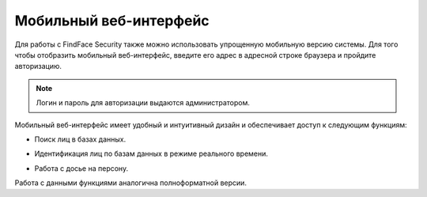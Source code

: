 .. _mobile:

**********************************
Мобильный веб-интерфейс
**********************************

Для работы с FindFace Security также можно использовать упрощенную мобильную версию системы. Для того чтобы отобразить мобильный веб-интерфейс, введите его адрес в адресной строке браузера и пройдите авторизацию.

.. note::
   Логин и пароль для авторизации выдаются администратором.

Мобильный веб-интерфейс имеет удобный и интуитивный дизайн и обеспечивает доступ к следующим функциям:

* Поиск лиц в базах данных.

  .. image:: /_static/mobile.jpg
     :scale: 40%

* Идентификация лиц по базам данных в режиме реального времени.

  .. image:: /_static/mobile_events.jpg
     :scale: 40%

* Работа с досье на персону.

  .. image:: /_static/mobile_dossier.jpg
     :scale: 40%

Работа с данными функциями аналогична полноформатной версии.

